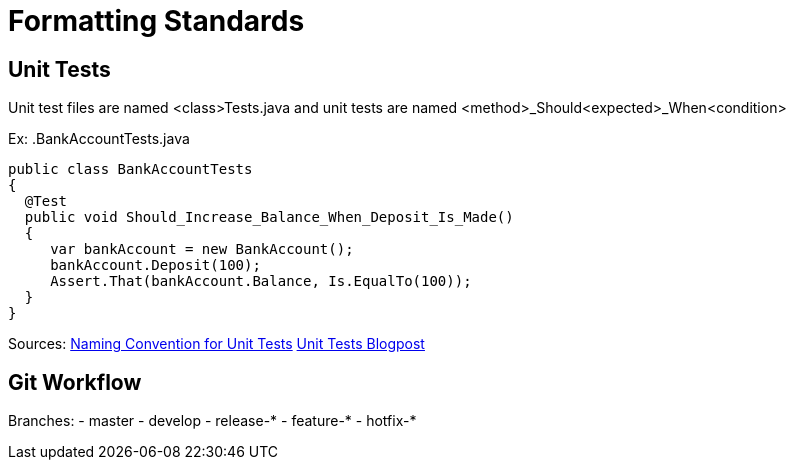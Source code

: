 = Formatting Standards

== Unit Tests
Unit test files are named <class>Tests.java and unit tests are named <method>_Should<expected>_When<condition>

Ex: 
.BankAccountTests.java
[source,java]
----
public class BankAccountTests
{
  @Test
  public void Should_Increase_Balance_When_Deposit_Is_Made()
  {
     var bankAccount = new BankAccount();
     bankAccount.Deposit(100);
     Assert.That(bankAccount.Balance, Is.EqualTo(100));
  }
}
----

Sources: 
https://stackoverflow.com/questions/155436/unit-test-naming-best-practices[Naming Convention for Unit Tests]
https://osherove.com/blog/2005/4/3/naming-standards-for-unit-tests.html[Unit Tests Blogpost]

== Git Workflow
Branches:
- master
- develop
- release-* 
- feature-*
- hotfix-*


